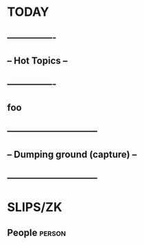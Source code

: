 * TODAY
** ----------------
** -- Hot Topics --
** ----------------
** foo
** ------------------------------
** -- Dumping ground (capture) --
** ------------------------------
* SLIPS/ZK
** People     :person:

